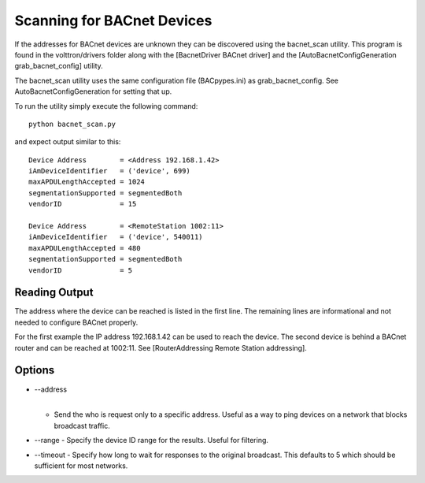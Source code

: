 Scanning for BACnet Devices
---------------------------

If the addresses for BACnet devices are unknown they can be discovered
using the bacnet\_scan utility. This program is found in the
volttron/drivers folder along with the [BacnetDriver BACnet driver] and
the [AutoBacnetConfigGeneration grab\_bacnet\_config] utility.

The bacnet\_scan utility uses the same configuration file (BACpypes.ini)
as grab\_bacnet\_config. See AutoBacnetConfigGeneration for setting that
up.

To run the utility simply execute the following command:

::

    python bacnet_scan.py

and expect output similar to this:

::

    Device Address        = <Address 192.168.1.42>
    iAmDeviceIdentifier   = ('device', 699)
    maxAPDULengthAccepted = 1024
    segmentationSupported = segmentedBoth
    vendorID              = 15

    Device Address        = <RemoteStation 1002:11>
    iAmDeviceIdentifier   = ('device', 540011)
    maxAPDULengthAccepted = 480
    segmentationSupported = segmentedBoth
    vendorID              = 5

Reading Output
~~~~~~~~~~~~~~

The address where the device can be reached is listed in the first line.
The remaining lines are informational and not needed to configure BACnet
properly.

For the first example the IP address 192.168.1.42 can be used to reach
the device. The second device is behind a BACnet router and can be
reached at 1002:11. See [RouterAddressing Remote Station addressing].

Options
~~~~~~~

-  | --address
   | 

   -  Send the who is request only to a specific address. Useful as a
      way to ping devices on a network that blocks broadcast traffic.

-  --range - Specify the device ID range for the results. Useful for
   filtering.
-  --timeout - Specify how long to wait for responses to the original
   broadcast. This defaults to 5 which should be sufficient for most
   networks.


